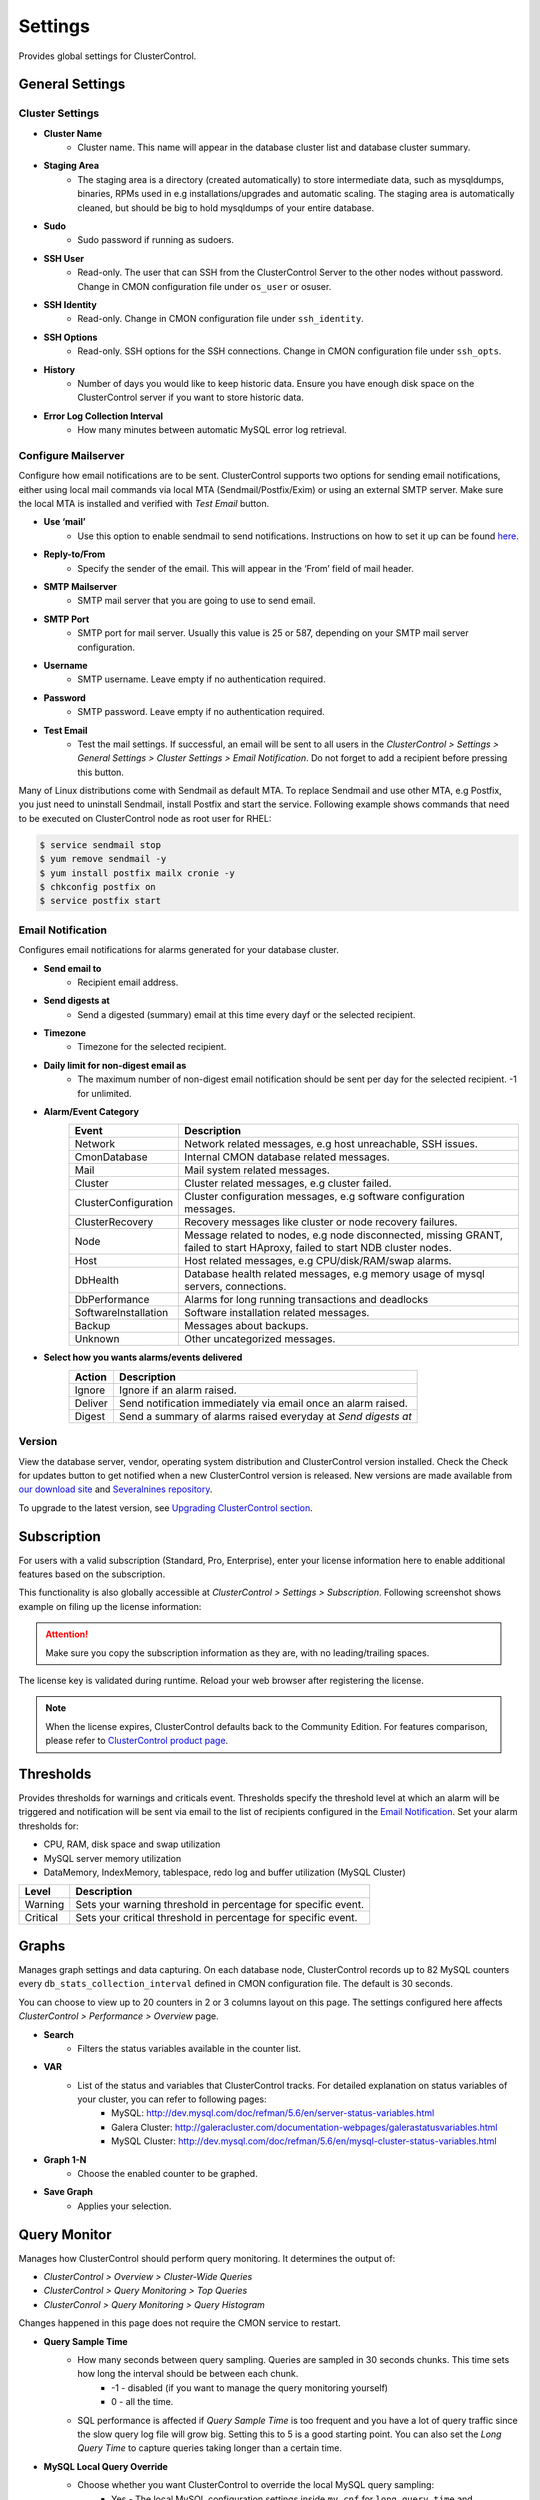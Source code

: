 Settings
--------

Provides global settings for ClusterControl.

General Settings
````````````````

Cluster Settings
................

* **Cluster Name**
	- Cluster name. This name will appear in the database cluster list and database cluster summary.

* **Staging Area**
	- The staging area is a directory (created automatically) to store intermediate data, such as mysqldumps, binaries, RPMs used in e.g installations/upgrades and automatic scaling. The staging area is automatically cleaned, but should be big to hold mysqldumps of your entire database.

* **Sudo**
	- Sudo password if running as sudoers.

* **SSH User**
	- Read-only. The user that can SSH from the ClusterControl Server to the other nodes without password. Change in CMON configuration file under ``os_user`` or osuser.

* **SSH Identity**
	- Read-only. Change in CMON configuration file under ``ssh_identity``.

* **SSH Options**
	- Read-only. SSH options for the SSH connections. Change in CMON configuration file under ``ssh_opts``.

* **History**
	- Number of days you would like to keep historic data. Ensure you have enough disk space on the ClusterControl server if you want to store historic data.

* **Error Log Collection Interval**
	- How many minutes between automatic MySQL error log retrieval.

Configure Mailserver
....................

Configure how email notifications are to be sent. ClusterControl supports two options for sending email notifications, either using local mail commands via local MTA (Sendmail/Postfix/Exim) or using an external SMTP server. Make sure the local MTA is installed and verified with *Test Email* button.

* **Use ‘mail’**
	- Use this option to enable sendmail to send notifications. Instructions on how to set it up can be found `here <http://support.severalnines.com/entries/22897447-setting-up-mail-notifications>`_.

* **Reply-to/From**
	- Specify the sender of the email. This will appear in the ‘From’ field of mail header.

* **SMTP Mailserver**
	- SMTP mail server that you are going to use to send email.

* **SMTP Port**
	- SMTP port for mail server. Usually this value is 25 or 587, depending on your SMTP mail server configuration.

* **Username**
	- SMTP username. Leave empty if no authentication required.

* **Password**
	- SMTP password. Leave empty if no authentication required.

* **Test Email**
	- Test the mail settings. If successful, an email will be sent to all users in the *ClusterControl > Settings > General Settings > Cluster Settings > Email Notification*. Do not forget to add a recipient before pressing this button.

Many of Linux distributions come with Sendmail as default MTA. To replace Sendmail and use other MTA, e.g Postfix, you just need to uninstall Sendmail, install Postfix and start the service. Following example shows commands that need to be executed on ClusterControl node as root user for RHEL:

.. code-block:: bash

	$ service sendmail stop 
	$ yum remove sendmail -y 
	$ yum install postfix mailx cronie -y 
	$ chkconfig postfix on 
	$ service postfix start

Email Notification
.................. 

Configures email notifications for alarms generated for your database cluster.

* **Send email to**
	- Recipient email address.

* **Send digests at**
	- Send a digested (summary) email at this time every dayf or the selected recipient.

* **Timezone**
	- Timezone for the selected recipient.

* **Daily limit for non-digest email as**
	- The maximum number of non-digest email notification should be sent per day for the selected recipient. -1 for unlimited.

* **Alarm/Event Category**
	====================== ===========
	Event                  Description
	====================== ===========
	Network                Network related messages, e.g host unreachable, SSH issues.
	CmonDatabase           Internal CMON database related messages.
	Mail                   Mail system related messages.
	Cluster                Cluster related messages, e.g cluster failed.
	ClusterConfiguration   Cluster configuration messages, e.g software configuration messages.
	ClusterRecovery        Recovery messages like cluster or node recovery failures.
	Node                   Message related to nodes, e.g node disconnected, missing GRANT, failed to start HAproxy, failed to start NDB cluster nodes.
	Host                   Host related messages, e.g CPU/disk/RAM/swap alarms.
	DbHealth               Database health related messages, e.g memory usage of mysql servers, connections.
	DbPerformance          Alarms for long running transactions and deadlocks
	SoftwareInstallation   Software installation related messages.
	Backup                 Messages about backups.
	Unknown                Other uncategorized messages.
	====================== ===========

* **Select how you wants alarms/events delivered**
	======= ===========
	Action  Description
	======= ===========
	Ignore  Ignore if an alarm raised.
	Deliver Send notification immediately via email once an alarm raised.
	Digest  Send a summary of alarms raised everyday at *Send digests at*
	======= ===========

Version
........

View the database server, vendor, operating system distribution and ClusterControl version installed. Check the Check for updates button to get notified when a new ClusterControl version is released. New versions are made available from `our download site <http://www.severalnines.com/downloads/cmon>`_ and `Severalnines repository <../../installation.html#severalnines-repository>`_.

To upgrade to the latest version, see `Upgrading ClusterControl section <../../administration.html#upgrading-clustercontrol>`_.

Subscription
````````````

For users with a valid subscription (Standard, Pro, Enterprise), enter your license information here to enable additional features based on the subscription. 

This functionality is also globally accessible at *ClusterControl > Settings > Subscription*. Following screenshot shows example on filing up the license information:

.. image:: img/subscription.png

.. Attention:: Make sure you copy the subscription information as they are, with no leading/trailing spaces.

The license key is validated during runtime. Reload your web browser after registering the license.

.. Note:: When the license expires, ClusterControl defaults back to the Community Edition. For features comparison, please refer to `ClusterControl product page <http://www.severalnines.com/pricing>`_.

Thresholds
``````````

Provides thresholds for warnings and criticals event. Thresholds specify the threshold level at which an alarm will be triggered and notification will be sent via email to the list of recipients configured in the `Email Notification`_. Set your alarm thresholds for:

* CPU, RAM, disk space and swap utilization
* MySQL server memory utilization
* DataMemory, IndexMemory, tablespace, redo log and buffer utilization (MySQL Cluster)

========= ===========
Level     Description
========= ===========
Warning   Sets your warning threshold in percentage for specific event.
Critical  Sets your critical threshold in percentage for specific event.
========= ===========

Graphs
``````

Manages graph settings and data capturing. On each database node, ClusterControl records up to 82 MySQL counters every ``db_stats_collection_interval`` defined in CMON configuration file. The default is 30 seconds. 

You can choose to view up to 20 counters in 2 or 3 columns layout on this page. The settings configured here affects *ClusterControl > Performance > Overview* page.

* **Search**
	- Filters the status variables available in the counter list.

* **VAR**
	- List of the status and variables that ClusterControl tracks. For detailed explanation on status variables of your cluster, you can refer to following pages:
		- MySQL: http://dev.mysql.com/doc/refman/5.6/en/server-status-variables.html
		- Galera Cluster: http://galeracluster.com/documentation-webpages/galerastatusvariables.html
		- MySQL Cluster: http://dev.mysql.com/doc/refman/5.6/en/mysql-cluster-status-variables.html

* **Graph 1-N**
	- Choose the enabled counter to be graphed.
	
* **Save Graph**
	- Applies your selection.
	
Query Monitor
``````````````

Manages how ClusterControl should perform query monitoring. It determines the output of:

* *ClusterControl > Overview > Cluster-Wide Queries*
* *ClusterControl > Query Monitoring > Top Queries*
* *ClusterConrol > Query Monitoring > Query Histogram*

Changes happened in this page does not require the CMON service to restart.

* **Query Sample Time**
	- How many seconds between query sampling. Queries are sampled in 30 seconds chunks. This time sets how long the interval should be between each chunk.
		- -1 - disabled (if you want to manage the query monitoring yourself)
		- 0 - all the time.
	- SQL performance is affected if *Query Sample Time* is too frequent and you have a lot of query traffic since the slow query log file will grow big. Setting this to 5 is a good starting point. You can also set the *Long Query Time* to capture queries taking longer than a certain time.

* **MySQL Local Query Override**
	- Choose whether you want ClusterControl to override the local MySQL query sampling:
		- Yes - The local MySQL configuration settings inside ``my.cnf`` for ``long_query_time`` and ``log_queries_not_using_indexes`` will be used.
		- No - ClusterControl uses *Long Query Time* and *Log queries not using indexes* will be used across all MySQL Servers.

* **Long Query Time**
	- Collects queries taking longer than Long Query Time seconds:
		- 0 - All queries.
		- 0.1 - Only queries taking more than 0.1 seconds will be accounted.

* **Log queries not using indexes?**
	- Configures ClusterControl behaviour on sampling queries without indexes:
		- Yes - Logs queries which are using indexes.
		- No - Ignores queries that are not using indexes (will not be accounted for in *ClusterControl > Query Monitor > Query Histogram*).
		
Backup
``````

Manages the default backup directory and retention period.

* **Backup Directory**
	- Default backup directory. This directory will be created automatically if does not exist on the target node.

* **Backup Retention Period**
	- Backup retention period in days. Backups older than the retention period (days) will be deleted. Set to 0 for no retention.
